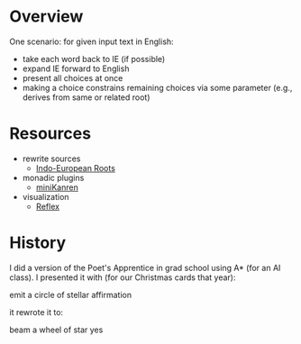 * Overview

One scenario: for given input text in English:
- take each word back to IE (if possible)
- expand IE forward to English
- present all choices at once
- making a choice constrains remaining choices via some parameter (e.g., derives from same or related root)

* Resources

- rewrite sources
  - [[https://www.ahdictionary.com/word/indoeurop.html][Indo-European Roots]]

- monadic plugins
  - [[http://minikanren.org/][miniKanren]]

- visualization
  - [[https://github.com/reflex-frp/reflex][Reflex]]

* History

I did a version of the Poet's Apprentice in grad school using A* (for an AI class).
I presented it with (for our Christmas cards that year):

#+BEGIN_VERSE
emit a circle of stellar affirmation
#+END_VERSE

it rewrote it to:

#+BEGIN_VERSE
beam a wheel of star yes
#+END_VERSE
